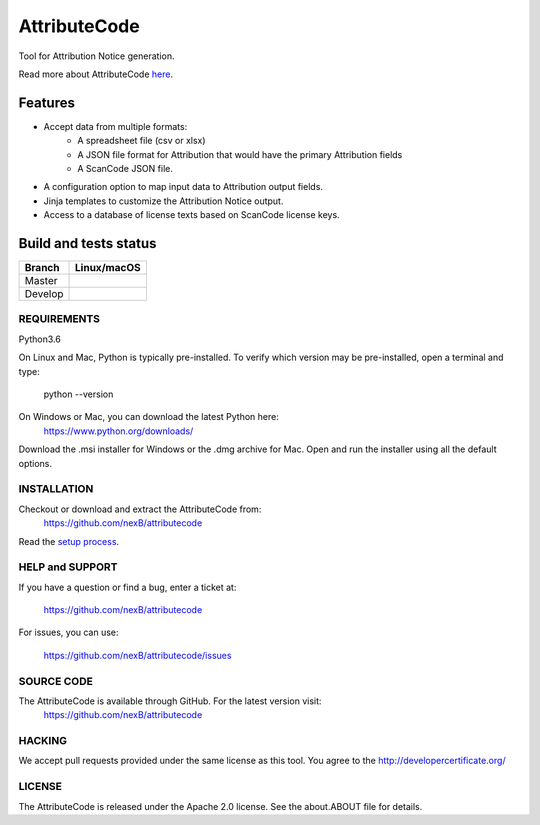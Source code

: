 =============
AttributeCode
=============

Tool for Attribution Notice generation.

Read more about AttributeCode `here <https://nexb-attributecode.readthedocs-hosted.com/en/latest/>`_.

Features
========

- Accept data from multiple formats:
   - A spreadsheet file (csv or xlsx)
   - A JSON file format for Attribution that would have the primary Attribution fields
   - A ScanCode JSON file.
 
- A configuration option to map input data to Attribution output fields.

- Jinja templates to customize the Attribution Notice output.

- Access to a database of license texts based on ScanCode license keys.

Build and tests status
======================

+-------+-----------------+
|Branch | **Linux/macOS** |
+=======+=================+
|Master | |master-posix|  |
+-------+-----------------+
|Develop| |devel-posix|   |
+-------+-----------------+


REQUIREMENTS
------------
Python3.6

On Linux and Mac, Python is typically pre-installed. To verify which
version may be pre-installed, open a terminal and type:

    python --version

On Windows or Mac, you can download the latest Python here:
    https://www.python.org/downloads/

Download the .msi installer for Windows or the .dmg archive for Mac.
Open and run the installer using all the default options.


INSTALLATION
------------
Checkout or download and extract the AttributeCode from:
    https://github.com/nexB/attributecode


Read the `setup process <https://nexb-attributecode.readthedocs-hosted.com/en/latest/setup.html>`_.


HELP and SUPPORT
----------------
If you have a question or find a bug, enter a ticket at:

    https://github.com/nexB/attributecode

For issues, you can use:

    https://github.com/nexB/attributecode/issues


SOURCE CODE
-----------
The AttributeCode is available through GitHub. For the latest version visit:
    https://github.com/nexB/attributecode


HACKING
-------
We accept pull requests provided under the same license as this tool.
You agree to the http://developercertificate.org/ 


LICENSE
-------
The AttributeCode is released under the Apache 2.0 license.
See the about.ABOUT file for details.


.. |master-posix| image:: https://travis-ci.com/nexB/attributecode.svg?token=ZArT61KxUUN1suHGWjDF&branch=main
    :target: https://travis-ci.com/github/nexB/attributecode
    :alt: Linux Master branch tests status
.. |devel-posix| image:: https://travis-ci.com/nexB/attributecode.svg?token=ZArT61KxUUN1suHGWjDF&branch=develop
    :target: https://travis-ci.com/github/nexB/attributecode
    :alt: Linux Develop branch tests status
